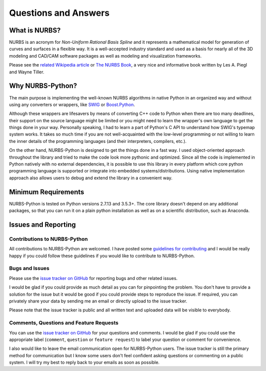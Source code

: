 Questions and Answers
^^^^^^^^^^^^^^^^^^^^^

What is NURBS?
==============

NURBS is an acronym for *Non-Uniform Rational Basis Spline* and it represents a mathematical model for generation of
curves and surfaces in a flexible way. It is a well-accepted industry standard and used as a basis for nearly all of
the 3D modeling and CAD/CAM software packages as well as modeling and visualization frameworks.

Please see the `related Wikipedia article <https://en.wikipedia.org/wiki/Non-uniform_rational_B-spline>`_
or `The NURBS Book <http://www.springer.com/gp/book/9783642973857>`_, a very nice and informative book written by
Les A. Piegl and Wayne Tiller.

Why NURBS-Python?
=================

The main purpose is implementing the well-known NURBS algorithms in native Python in an organized way and without using
any converters or wrappers, like `SWIG <http://www.swig.org/>`_ or `Boost.Python <https://github.com/boostorg/python>`_.

Although these wrappers are lifesavers by means of converting C++ code to Python when there are too many deadlines,
their support on the source language might be limited or you might need to learn the wrapper's own language to get the
things done in your way. Personally speaking, I had to learn a part of Python's C API to understand how SWIG's typemap
system works. It takes so much time if you are not well-acquainted with the low-level programming or not willing to
learn the inner details of the programming languages (and their interpreters, compilers, etc.).

On the other hand, NURBS-Python is designed to get the things done in a fast way. I used object-oriented approach
throughout the library and tried to make the code look more pythonic and optimized. Since all the code is implemented
in Python natively with no external dependencies, it is possible to use this library in every platform which core python
programming language is supported or integrate into embedded systems/distributions. Using native implementation
approach also allows users to debug and extend the library in a convenient way.

Minimum Requirements
====================

NURBS-Python is tested on Python versions 2.7.13 and 3.5.3+. The core library doesn't depend on any additional packages,
so that you can run it on a plain python installation as well as on a scientific distribution, such as Anaconda.

Issues and Reporting
====================

Contributions to NURBS-Python
-----------------------------

All contributions to NURBS-Python are welcomed. I have posted some
`guidelines for contributing <https://github.com/orbingol/NURBS-Python/blob/master/.github/CONTRIBUTING.md>`_ and
I would be really happy if you could follow these guidelines if you would like to contribute to NURBS-Python.

Bugs and Issues
---------------

Please use the `issue tracker on GitHub <https://github.com/orbingol/NURBS-Python/issues>`_
for reporting bugs and other related issues.

I would be glad if you could provide as much detail as you can for pinpointing the problem. You don't have to provide
a solution for the issue but it would be good if you could provide steps to reproduce the issue. If required,
you can privately share your data by sending me an email or directly upload to the issue tracker.

Please note that the issue tracker is public and all written text and uploaded data will be visible to everybody.

Comments, Questions and Feature Requests
----------------------------------------

You can use the `issue tracker on GitHub <https://github.com/orbingol/NURBS-Python/issues>`_ for your questions and
comments. I would be glad if you could use the appropriate label (``comment``, ``question`` or ``feature request``) to
label your question or comment for convenience.

I also would like to leave the email communication open for NURBS-Python users. The issue tracker is still the primary
method for communication but I know some users don't feel confident asking questions or commenting on a public system.
I will try my best to reply back to your emails as soon as possible.
